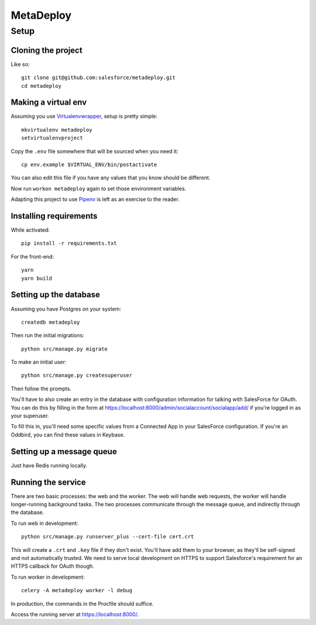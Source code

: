 MetaDeploy
==========

Setup
-----

Cloning the project
~~~~~~~~~~~~~~~~~~~

Like so::

   git clone git@github.com:salesforce/metadeploy.git
   cd metadeploy

Making a virtual env
~~~~~~~~~~~~~~~~~~~~

Assuming you use `Virtualenvwrapper`_, setup is pretty simple::

   mkvirtualenv metadeploy
   setvirtualenvproject

Copy the ``.env`` file somewhere that will be sourced when you need it::

    cp env.example $VIRTUAL_ENV/bin/postactivate

You can also edit this file if you have any values that you know should
be different.

Now run ``workon metadeploy`` again to set those
environment variables.

Adapting this project to use `Pipenv`_ is left as an exercise to the
reader.

.. _Virtualenvwrapper: https://virtualenvwrapper.readthedocs.io/en/latest/
.. _Pipenv: https://docs.pipenv.org/

Installing requirements
~~~~~~~~~~~~~~~~~~~~~~~

While activated::

    pip install -r requirements.txt

For the front-end::

    yarn
    yarn build

Setting up the database
~~~~~~~~~~~~~~~~~~~~~~~

Assuming you have Postgres on your system::

   createdb metadeploy

Then run the initial migrations::

   python src/manage.py migrate

To make an initial user::

   python src/manage.py createsuperuser

Then follow the prompts.

You'll have to also create an entry in the database with configuration
information for talking with SalesForce for OAuth. You can do this by
filling in the form at
`<https://localhost:8000/admin/socialaccount/socialapp/add/>`_ if you're
logged in as your superuser.

To fill this in, you'll need some specific values from a Connected App
in your SalesForce configuration. If you're an Oddbird, you can find
these values in Keybase.

Setting up a message queue
~~~~~~~~~~~~~~~~~~~~~~~~~~

Just have Redis running locally.

Running the service
~~~~~~~~~~~~~~~~~~~

There are two basic processes: the web and the worker. The web will
handle web requests, the worker will handle longer-running background
tasks. The two processes communicate through the message queue, and
indirectly through the database.

To run web in development::

   python src/manage.py runserver_plus --cert-file cert.crt

This will create a ``.crt`` and ``.key`` file if they don't exist.
You'll have add them to your browser, as they'll be self-signed and not
automatically trusted. We need to serve local development on HTTPS to
support Salesforce's requirement for an HTTPS callback for OAuth though.

To run worker in development::

   celery -A metadeploy worker -l debug

In production, the commands in the Procfile should suffice.

.. todo:: Set up JS dependencies?

Access the running server at `<https://localhost:8000/>`_.
